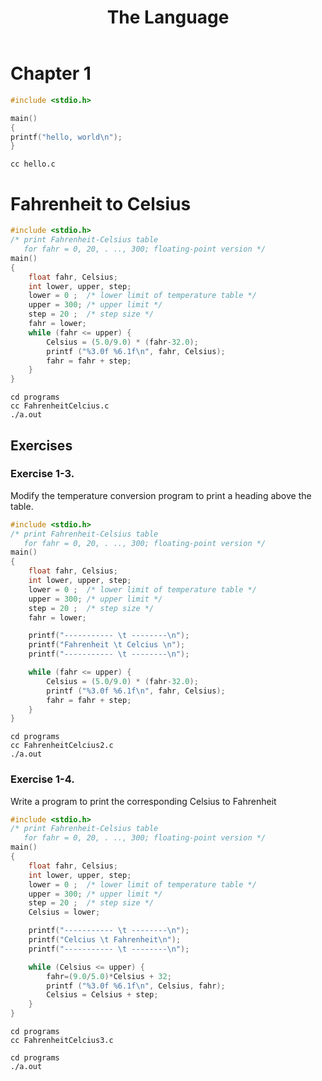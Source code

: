 #+TITLE: The Language

* Chapter 1
#+begin_src c :tangle programs/hello.c
#include <stdio.h>

main()
{
printf("hello, world\n");
}
#+end_src

#+begin_src shell
cc hello.c
#+end_src

* Fahrenheit to Celsius

#+begin_src c :tangle programs/FahrenheitCelcius.c
#include <stdio.h>
/* print Fahrenheit-Celsius table
   for fahr = 0, 20, . .., 300; floating-point version */
main()
{
    float fahr, Celsius;
    int lower, upper, step;
    lower = 0 ;  /* lower limit of temperature table */
    upper = 300; /* upper limit */
    step = 20 ;  /* step size */
    fahr = lower;
    while (fahr <= upper) {
        Celsius = (5.0/9.0) * (fahr-32.0);
        printf ("%3.0f %6.1f\n", fahr, Celsius);
        fahr = fahr + step;
    }
}
#+end_src

#+begin_src shell
cd programs
cc FahrenheitCelcius.c
./a.out
#+end_src

#+RESULTS:
|   0 | -17.8 |
|  20 |  -6.7 |
|  40 |   4.4 |
|  60 |  15.6 |
|  80 |  26.7 |
| 100 |  37.8 |
| 120 |  48.9 |
| 140 |  60.0 |
| 160 |  71.1 |
| 180 |  82.2 |
| 200 |  93.3 |
| 220 | 104.4 |
| 240 | 115.6 |
| 260 | 126.7 |
| 280 | 137.8 |
| 300 | 148.9 |

** Exercises
*** Exercise 1-3.
Modify the temperature conversion program to print a heading
above the table.

#+begin_src c :tangle programs/FahrenheitCelcius2.c
#include <stdio.h>
/* print Fahrenheit-Celsius table
   for fahr = 0, 20, . .., 300; floating-point version */
main()
{
    float fahr, Celsius;
    int lower, upper, step;
    lower = 0 ;  /* lower limit of temperature table */
    upper = 300; /* upper limit */
    step = 20 ;  /* step size */
    fahr = lower;

    printf("----------- \t --------\n");
    printf("Fahrenheit \t Celcius \n");
    printf("----------- \t --------\n");

    while (fahr <= upper) {
        Celsius = (5.0/9.0) * (fahr-32.0);
        printf ("%3.0f %6.1f\n", fahr, Celsius);
        fahr = fahr + step;
    }
}
#+end_src

#+begin_src shell
cd programs
cc FahrenheitCelcius2.c
./a.out
#+end_src

#+RESULTS:
| ----------- | -------- |
|  Fahrenheit |  Celcius |
| ----------- | -------- |
|           0 |    -17.8 |
|          20 |     -6.7 |
|          40 |      4.4 |
|          60 |     15.6 |
|          80 |     26.7 |
|         100 |     37.8 |
|         120 |     48.9 |
|         140 |     60.0 |
|         160 |     71.1 |
|         180 |     82.2 |
|         200 |     93.3 |
|         220 |    104.4 |
|         240 |    115.6 |
|         260 |    126.7 |
|         280 |    137.8 |
|         300 |    148.9 |

*** Exercise 1-4.
Write a program to print the corresponding Celsius to Fahrenheit

#+begin_src c :tangle programs/FahrenheitCelcius3.c
#include <stdio.h>
/* print Fahrenheit-Celsius table
   for fahr = 0, 20, . .., 300; floating-point version */
main()
{
    float fahr, Celsius;
    int lower, upper, step;
    lower = 0 ;  /* lower limit of temperature table */
    upper = 300; /* upper limit */
    step = 20 ;  /* step size */
    Celsius = lower;

    printf("----------- \t --------\n");
    printf("Celcius \t Fahrenheit\n");
    printf("----------- \t --------\n");

    while (Celsius <= upper) {
        fahr=(9.0/5.0)*Celsius + 32;
        printf ("%3.0f %6.1f\n", Celsius, fahr);
        Celsius = Celsius + step;
    }
}
#+end_src

#+begin_src shell :exports both
cd programs
cc FahrenheitCelcius3.c
#+end_src

#+RESULTS:

#+begin_src shell
cd programs
./a.out
#+end_src

#+RESULTS:
| ----------- |   -------- |
|     Celcius | Fahrenheit |
| ----------- |   -------- |
|           0 |       32.0 |
|          20 |       68.0 |
|          40 |      104.0 |
|          60 |      140.0 |
|          80 |      176.0 |
|         100 |      212.0 |
|         120 |      248.0 |
|         140 |      284.0 |
|         160 |      320.0 |
|         180 |      356.0 |
|         200 |      392.0 |
|         220 |      428.0 |
|         240 |      464.0 |
|         260 |      500.0 |
|         280 |      536.0 |
|         300 |      572.0 |
